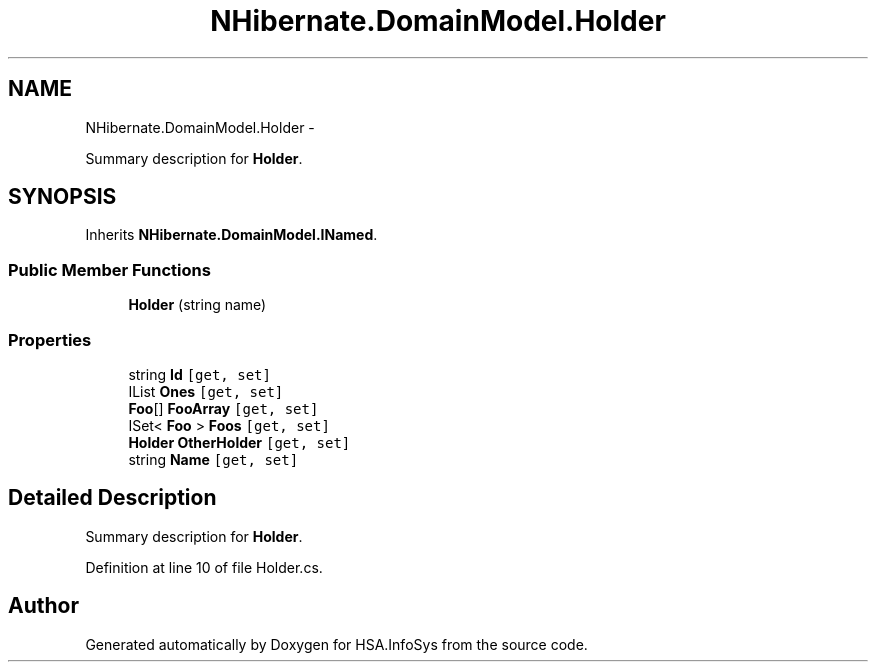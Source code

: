 .TH "NHibernate.DomainModel.Holder" 3 "Fri Jul 5 2013" "Version 1.0" "HSA.InfoSys" \" -*- nroff -*-
.ad l
.nh
.SH NAME
NHibernate.DomainModel.Holder \- 
.PP
Summary description for \fBHolder\fP\&.  

.SH SYNOPSIS
.br
.PP
.PP
Inherits \fBNHibernate\&.DomainModel\&.INamed\fP\&.
.SS "Public Member Functions"

.in +1c
.ti -1c
.RI "\fBHolder\fP (string name)"
.br
.in -1c
.SS "Properties"

.in +1c
.ti -1c
.RI "string \fBId\fP\fC [get, set]\fP"
.br
.ti -1c
.RI "IList \fBOnes\fP\fC [get, set]\fP"
.br
.ti -1c
.RI "\fBFoo\fP[] \fBFooArray\fP\fC [get, set]\fP"
.br
.ti -1c
.RI "ISet< \fBFoo\fP > \fBFoos\fP\fC [get, set]\fP"
.br
.ti -1c
.RI "\fBHolder\fP \fBOtherHolder\fP\fC [get, set]\fP"
.br
.ti -1c
.RI "string \fBName\fP\fC [get, set]\fP"
.br
.in -1c
.SH "Detailed Description"
.PP 
Summary description for \fBHolder\fP\&. 


.PP
Definition at line 10 of file Holder\&.cs\&.

.SH "Author"
.PP 
Generated automatically by Doxygen for HSA\&.InfoSys from the source code\&.
